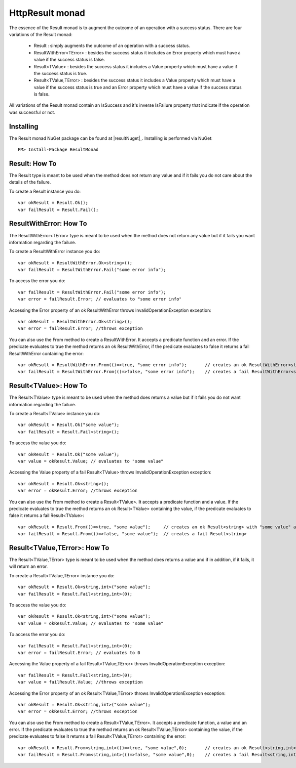 HttpResult monad
================

The essence of the Result monad is to augment the outcome of an operation with a success status. 
There are four variations of the Result monad:

	* Result : simply augments the outcome of an operation with a success status.
	* ResultWithError<TError> : besides the success status it includes an Error property which must have a value if the success status is false.
	* Result<TValue> : besides the success status it includes a Value property which must have a value if the success status is true.
	* Result<TValue,TError> : besides the success status it includes a Value property which must have a value if the success status is true and an Error property which must have a value if the success status is false.

All variations of the Result monad contain an IsSuccess and it's inverse IsFailure property that indicate if the operation was successful or not.

Installing
----------

The Result monad NuGet package can be found at |resultNuget|_.
Installing is performed via NuGet::

	PM> Install-Package ResultMonad


Result: How To 
--------------

The Result type is meant to be used when the method does not return any value and if it fails you do not care about the details of the failure.

To create a Result instance you do::

	var okResult = Result.Ok();
	var failResult = Result.Fail();

ResultWithError: How To 
-----------------------

The ResultWithError<TError> type is meant to be used when the method does not return any value but if it fails you want information regarding the failure.

To create a ResultWithError instance you do::

	var okResult = ResultWithError.Ok<string>();
	var failResult = ResultWithError.Fail("some error info");

To access the error you do::

	var failResult = ResultWithError.Fail("some error info");
	var error = failResult.Error; // evaluates to "some error info"

Accessing the Error property of an ok ResultWithError throws InvalidOperationException exception::

	var okResult = ResultWithError.Ok<string>();
	var error = failResult.Error; //throws exception

You can also use the From method to create a ResultWithError. It accepts a predicate function and an error. If the predicate evaluates to true the method returns an ok ResultWithError, if the predicate evaluates to false it returns a fail ResultWithError containing the error::

	var okResult = ResultWithError.From(()=>true, "some error info"); 	// creates an ok ResultWithError<string>
	var failResult = ResultWithError.From(()=>false, "some error info");	// creates a fail ResultWithError<string> with "some error info" as the error

Result<TValue>: How To 
----------------------

The Result<TValue> type is meant to be used when the method does returns a value but if it fails you do not want information regarding the failure.

To create a Result<TValue> instance you do::

	var okResult = Result.Ok("some value");
	var failResult = Result.Fail<string>();

To access the value you do::

	var okResult = Result.Ok("some value");
	var value = okResult.Value; // evaluates to "some value"

Accessing the Value property of a fail Result<TValue> throws InvalidOperationException exception::

	var okResult = Result.Ok<string>();
	var error = okResult.Error; //throws exception

You can also use the From method to create a Result<TValue>. It accepts a predicate function and a value. If the predicate evaluates to true the method returns an ok Result<TValue> containing the value, if the predicate evaluates to false it returns a fail Result<TValue>::

	var okResult = Result.From(()=>true, "some value"); 	// creates an ok Result<string> with "some value" as the value
	var failResult = Result.From(()=>false, "some value");	// creates a fail Result<string> 

Result<TValue,TError>: How To 
-----------------------------

The Result<TValue,TError> type is meant to be used when the method does returns a value and if in addition, if it fails, it will return an error.

To create a Result<TValue,TError> instance you do::

	var okResult = Result.Ok<string,int>("some value");
	var failResult = Result.Fail<string,int>(0);

To access the value you do::

	var okResult = Result.Ok<string,int>("some value");
	var value = okResult.Value; // evaluates to "some value"

To access the error you do::

	var failResult = Result.Fail<string,int>(0);
	var error = failResult.Error; // evaluates to 0

Accessing the Value property of a fail Result<TValue,TError> throws InvalidOperationException exception::

	var failResult = Result.Fail<string,int>(0);
	var value = failResult.Value; //throws exception

Accessing the Error property of an ok Result<TValue,TError> throws InvalidOperationException exception::

	var okResult = Result.Ok<string,int>("some value");
	var error = okResult.Error; //throws exception

You can also use the From method to create a Result<TValue,TError>. It accepts a predicate function, a value and an error. If the predicate evaluates to true the method returns an ok Result<TValue,TError> containing the value, if the predicate evaluates to false it returns a fail Result<TValue,TError> containing the error::

	var okResult = Result.From<string,int>(()=>true, "some value",0); 	// creates an ok Result<string,int> with "some value" as the value
	var failResult = Result.From<string,int>(()=>false, "some value",0);	// creates a fail Result<string,int> with 0 as the error 
